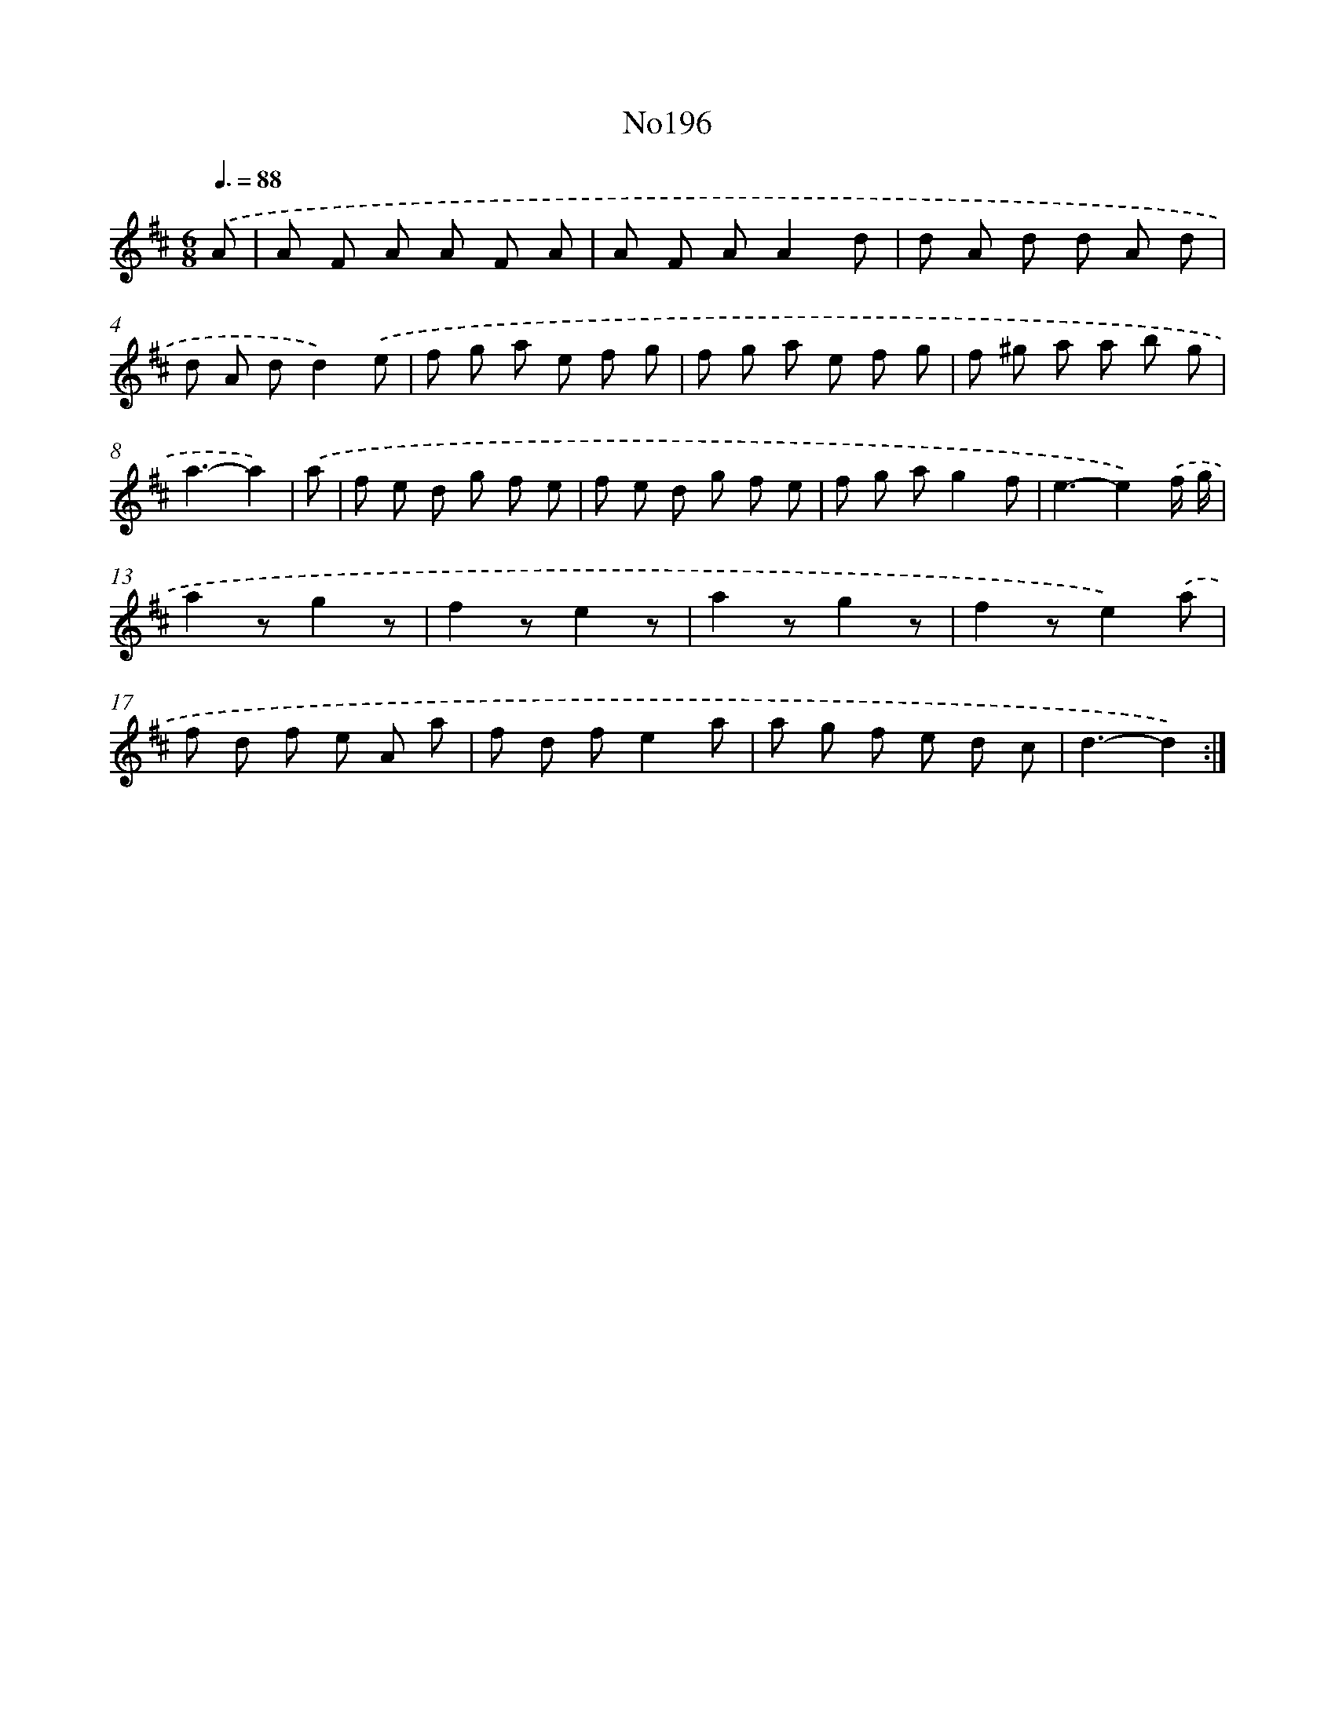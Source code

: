 X: 6826
T: No196
%%abc-version 2.0
%%abcx-abcm2ps-target-version 5.9.1 (29 Sep 2008)
%%abc-creator hum2abc beta
%%abcx-conversion-date 2018/11/01 14:36:31
%%humdrum-veritas 2799898098
%%humdrum-veritas-data 4085421155
%%continueall 1
%%barnumbers 0
L: 1/8
M: 6/8
Q: 3/8=88
K: D clef=treble
.('A [I:setbarnb 1]|
A F A A F A |
A F AA2d |
d A d d A d |
d A dd2).('e |
f g a e f g |
f g a e f g |
f ^g a a b g |
a3-a2) |
.('a [I:setbarnb 9]|
f e d g f e |
f e d g f e |
f g ag2f |
e3-e2).('f/ g/ |
a2zg2z |
f2ze2z |
a2zg2z |
f2ze2).('a |
f d f e A a |
f d fe2a |
a g f e d c |
d3-d2) :|]
